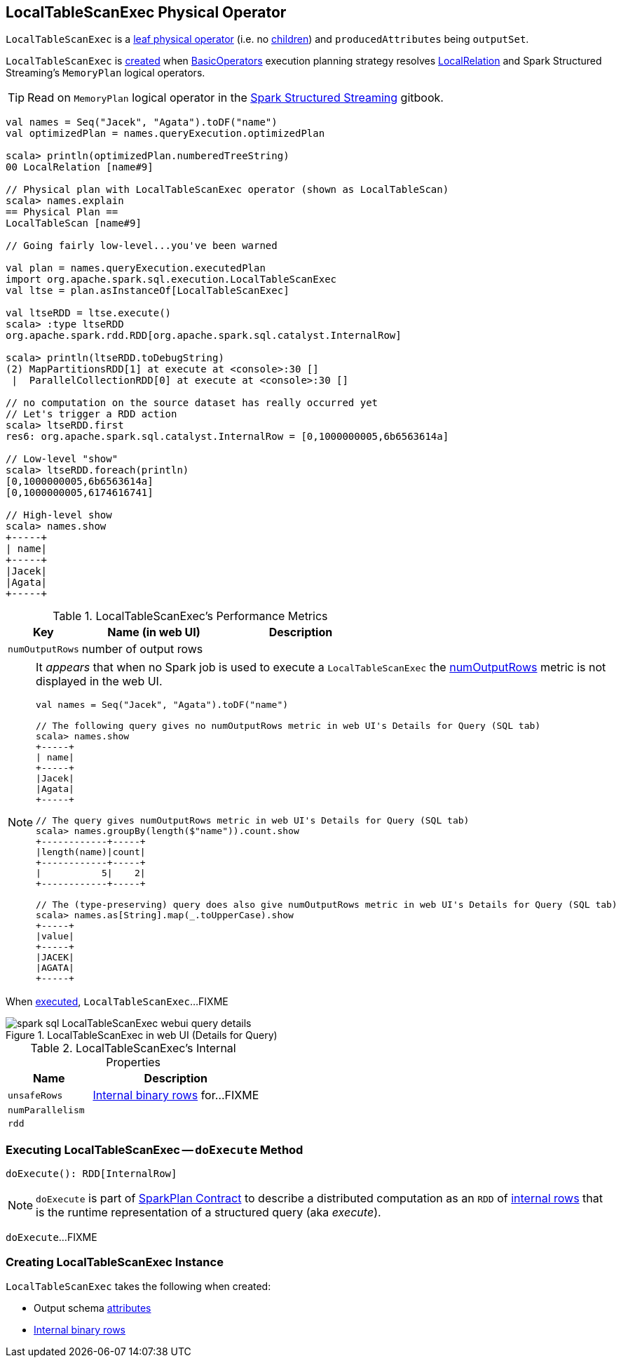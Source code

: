 == [[LocalTableScanExec]] LocalTableScanExec Physical Operator

`LocalTableScanExec` is a link:spark-sql-SparkPlan.adoc#LeafExecNode[leaf physical operator] (i.e. no link:spark-sql-catalyst-TreeNode.adoc#children[children]) and `producedAttributes` being `outputSet`.

`LocalTableScanExec` is <<creating-instance, created>> when link:spark-sql-SparkStrategy-BasicOperators.adoc[BasicOperators] execution planning strategy resolves link:spark-sql-LogicalPlan-LocalRelation.adoc[LocalRelation] and Spark Structured Streaming's `MemoryPlan` logical operators.

TIP: Read on `MemoryPlan` logical operator in the https://jaceklaskowski.gitbooks.io/spark-structured-streaming/spark-sql-streaming-MemoryPlan.html[Spark Structured Streaming] gitbook.

[source, scala]
----
val names = Seq("Jacek", "Agata").toDF("name")
val optimizedPlan = names.queryExecution.optimizedPlan

scala> println(optimizedPlan.numberedTreeString)
00 LocalRelation [name#9]

// Physical plan with LocalTableScanExec operator (shown as LocalTableScan)
scala> names.explain
== Physical Plan ==
LocalTableScan [name#9]

// Going fairly low-level...you've been warned

val plan = names.queryExecution.executedPlan
import org.apache.spark.sql.execution.LocalTableScanExec
val ltse = plan.asInstanceOf[LocalTableScanExec]

val ltseRDD = ltse.execute()
scala> :type ltseRDD
org.apache.spark.rdd.RDD[org.apache.spark.sql.catalyst.InternalRow]

scala> println(ltseRDD.toDebugString)
(2) MapPartitionsRDD[1] at execute at <console>:30 []
 |  ParallelCollectionRDD[0] at execute at <console>:30 []

// no computation on the source dataset has really occurred yet
// Let's trigger a RDD action
scala> ltseRDD.first
res6: org.apache.spark.sql.catalyst.InternalRow = [0,1000000005,6b6563614a]

// Low-level "show"
scala> ltseRDD.foreach(println)
[0,1000000005,6b6563614a]
[0,1000000005,6174616741]

// High-level show
scala> names.show
+-----+
| name|
+-----+
|Jacek|
|Agata|
+-----+
----

[[metrics]]
.LocalTableScanExec's Performance Metrics
[cols="1,2,2",options="header",width="100%"]
|===
| Key
| Name (in web UI)
| Description

| [[numOutputRows]] `numOutputRows`
| number of output rows
|
|===

[NOTE]
====
It _appears_ that when no Spark job is used to execute a `LocalTableScanExec` the <<numOutputRows, numOutputRows>> metric is not displayed in the web UI.

[source, scala]
----
val names = Seq("Jacek", "Agata").toDF("name")

// The following query gives no numOutputRows metric in web UI's Details for Query (SQL tab)
scala> names.show
+-----+
| name|
+-----+
|Jacek|
|Agata|
+-----+

// The query gives numOutputRows metric in web UI's Details for Query (SQL tab)
scala> names.groupBy(length($"name")).count.show
+------------+-----+
|length(name)|count|
+------------+-----+
|           5|    2|
+------------+-----+

// The (type-preserving) query does also give numOutputRows metric in web UI's Details for Query (SQL tab)
scala> names.as[String].map(_.toUpperCase).show
+-----+
|value|
+-----+
|JACEK|
|AGATA|
+-----+
----
====

When <<doExecute, executed>>, `LocalTableScanExec`...FIXME

.LocalTableScanExec in web UI (Details for Query)
image::images/spark-sql-LocalTableScanExec-webui-query-details.png[align="center"]

[[internal-registries]]
.LocalTableScanExec's Internal Properties
[cols="1,2",options="header",width="100%"]
|===
| Name
| Description

| [[unsafeRows]] `unsafeRows`
| link:spark-sql-InternalRow.adoc[Internal binary rows] for...FIXME

| [[numParallelism]] `numParallelism`
|

| [[rdd]] `rdd`
|
|===

=== [[doExecute]] Executing LocalTableScanExec -- `doExecute` Method

[source, scala]
----
doExecute(): RDD[InternalRow]
----

NOTE: `doExecute` is part of link:spark-sql-SparkPlan.adoc#doExecute[SparkPlan Contract] to describe a distributed computation as an `RDD` of link:spark-sql-InternalRow.adoc[internal rows] that is the runtime representation of a structured query (aka _execute_).

`doExecute`...FIXME

=== [[creating-instance]] Creating LocalTableScanExec Instance

`LocalTableScanExec` takes the following when created:

* [[output]] Output schema link:spark-sql-Expression-Attribute.adoc[attributes]
* [[rows]] link:spark-sql-InternalRow.adoc[Internal binary rows]
